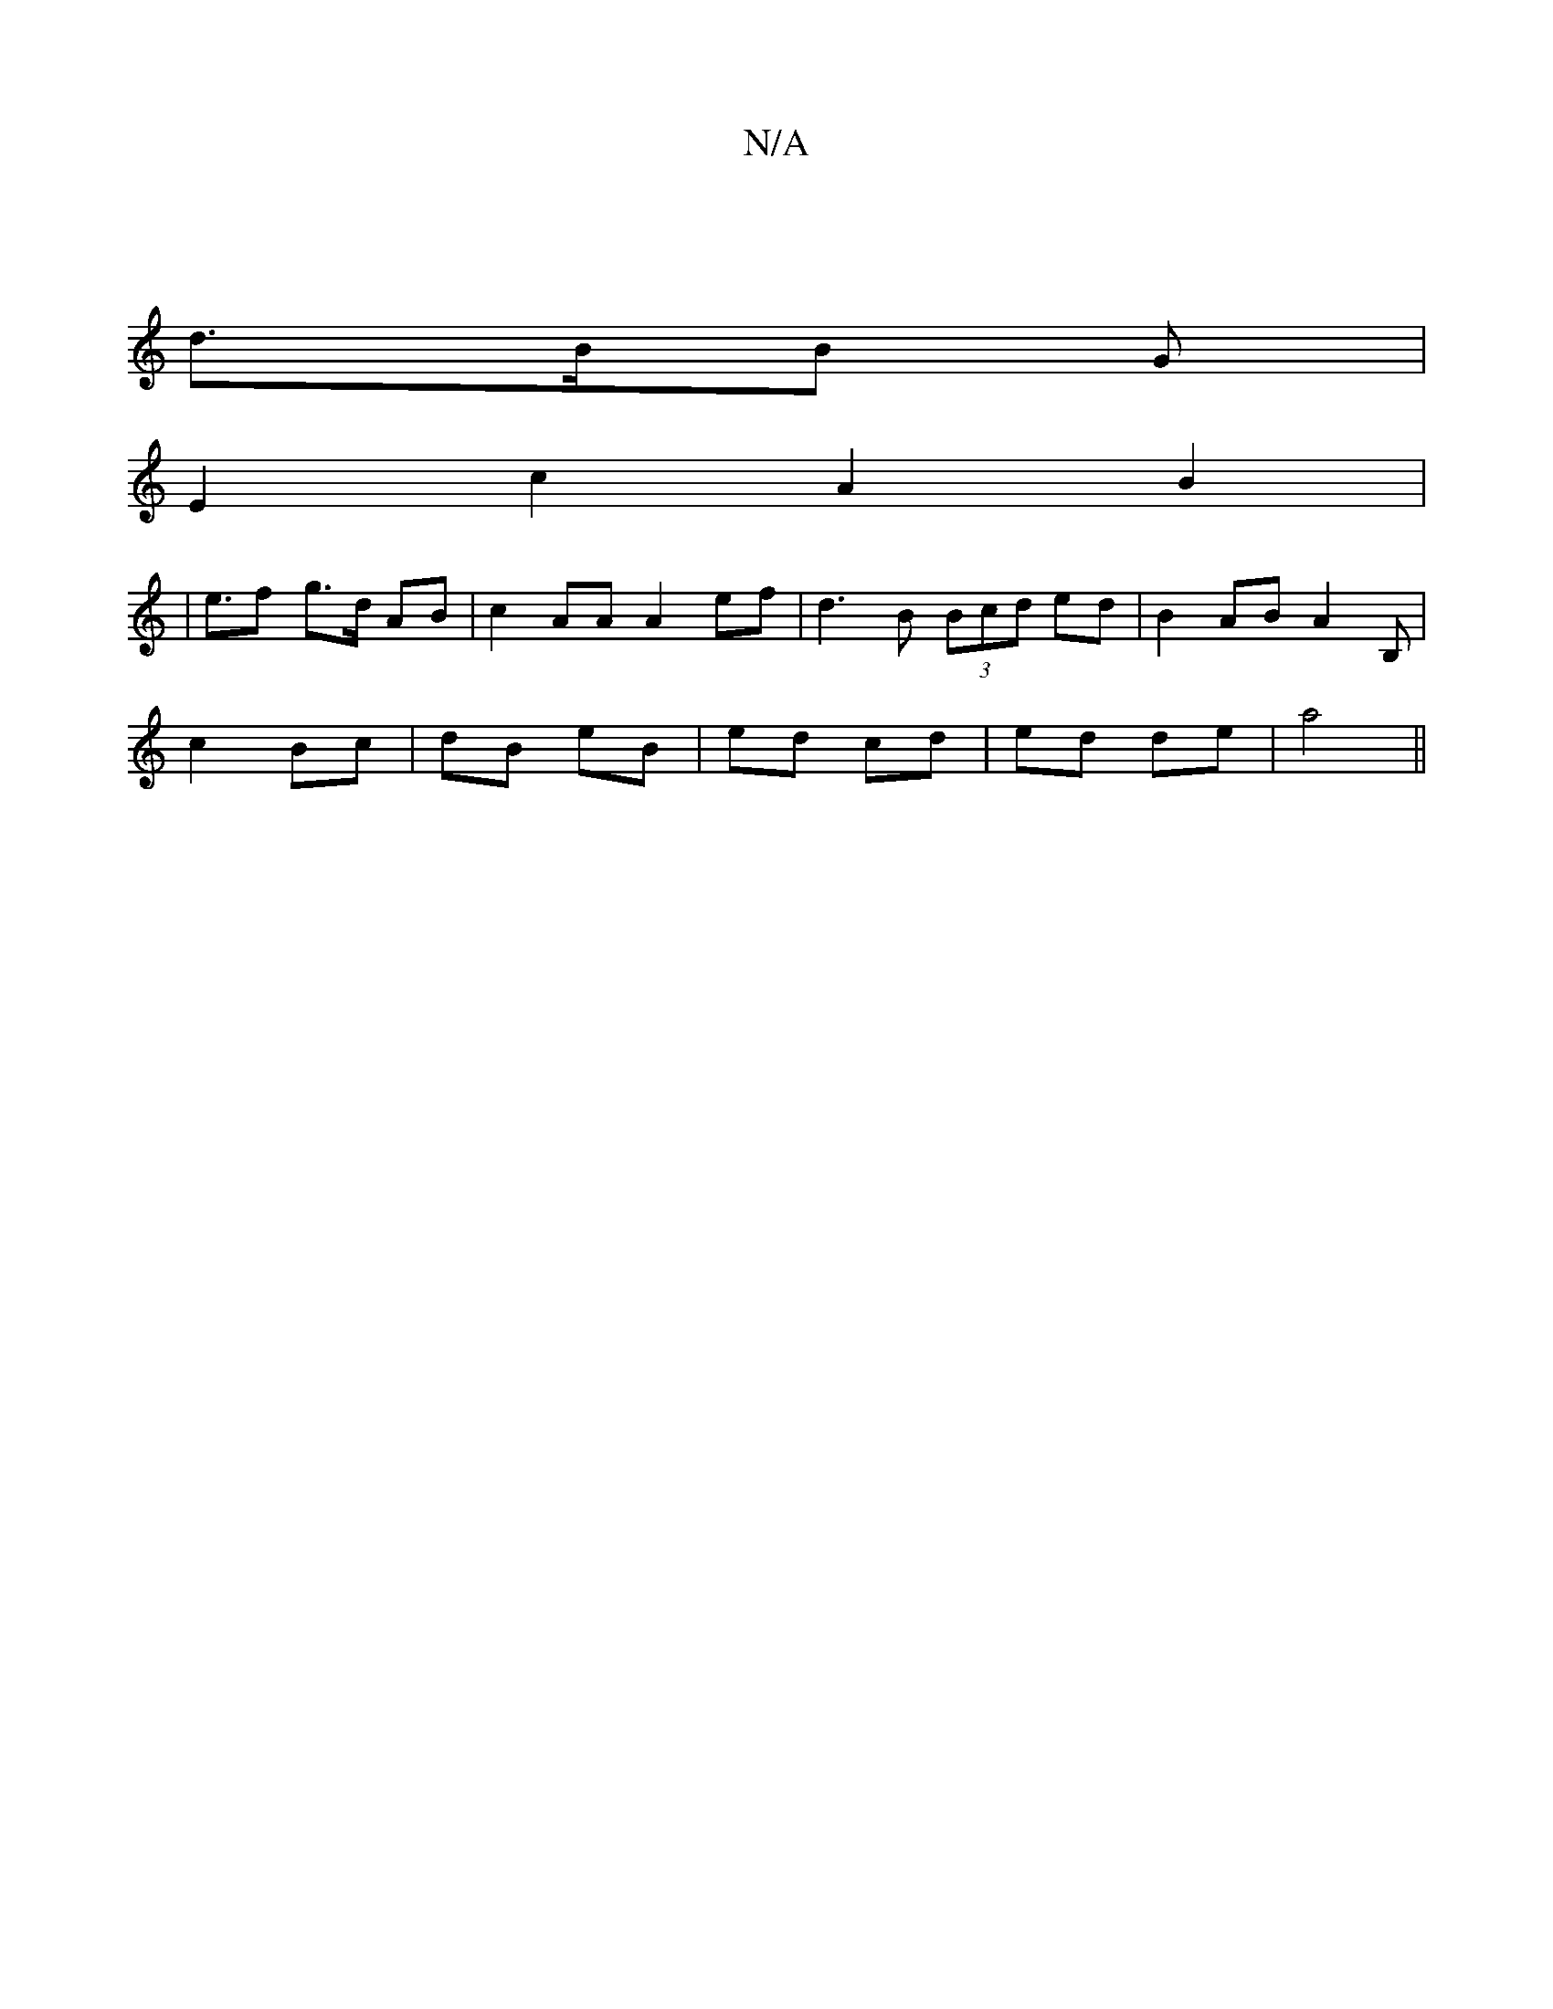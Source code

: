 X:1
T:N/A
M:4/4
R:N/A
K:Cmajor
|
d>BB G |
E2 c2 A2 B2 |
|e>f2 g>d AB |c2 AA A2 ef | d3B (3Bcd ed | B2 AB A2 (3 B,|
c2 Bc | dB eB | ed cd | ed de | a4 ||

|:g(ec) c2|ee ce | dB AG | EB B2 D2 | D2 F2 d2B2|c4B2 d2 | G6 | e4 A2 GA |
FA